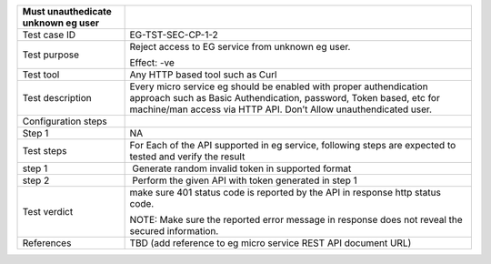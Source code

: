 +----------------------------------+----------------------------------+
| Must unauthedicate unknown eg    |                                  |
| user                             |                                  |
+==================================+==================================+
| Test case ID                     | EG-TST-SEC-CP-1-2                |
+----------------------------------+----------------------------------+
| Test purpose                     | Reject access to EG service from |
|                                  | unknown eg user.                 |
|                                  |                                  |
|                                  | Effect: -ve                      |
+----------------------------------+----------------------------------+
| Test tool                        | Any HTTP based tool such as Curl |
+----------------------------------+----------------------------------+
| Test description                 | Every micro service eg should be |
|                                  | enabled with proper              |
|                                  | authendication approach such as  |
|                                  | Basic Authendication, password,  |
|                                  | Token based, etc for machine/man |
|                                  | access via HTTP API. Don’t Allow |
|                                  | unauthendicated user.            |
+----------------------------------+----------------------------------+
| Configuration steps              |                                  |
+----------------------------------+----------------------------------+
| Step 1                           | NA                               |
+----------------------------------+----------------------------------+
| Test steps                       | For Each of the API supported in |
|                                  | eg service, following steps are  |
|                                  | expected to tested and verify    |
|                                  | the result                       |
+----------------------------------+----------------------------------+
| step 1                           |  Generate random invalid token   |
|                                  | in supported format              |
+----------------------------------+----------------------------------+
| step 2                           |  Perform the given API with      |
|                                  | token generated in step 1        |
+----------------------------------+----------------------------------+
| Test verdict                     | make sure 401 status code is     |
|                                  | reported by the API in response  |
|                                  | http status code.                |
|                                  |                                  |
|                                  | NOTE: Make sure the reported     |
|                                  | error message in response does   |
|                                  | not reveal the secured           |
|                                  | information.                     |
+----------------------------------+----------------------------------+
| References                       | TBD (add reference to eg micro   |
|                                  | service REST API document URL)   |
+----------------------------------+----------------------------------+
